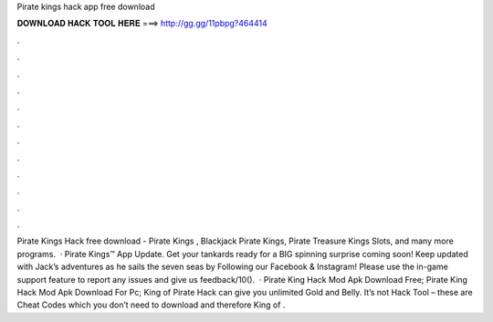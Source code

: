 Pirate kings hack app free download

𝐃𝐎𝐖𝐍𝐋𝐎𝐀𝐃 𝐇𝐀𝐂𝐊 𝐓𝐎𝐎𝐋 𝐇𝐄𝐑𝐄 ===> http://gg.gg/11pbpg?464414

.

.

.

.

.

.

.

.

.

.

.

.

Pirate Kings Hack free download - Pirate Kings , Blackjack Pirate Kings, Pirate Treasure Kings Slots, and many more programs.  · Pirate Kings™️ App Update. Get your tankards ready for a BIG spinning surprise coming soon! Keep updated with Jack’s adventures as he sails the seven seas by Following our Facebook & Instagram! Please use the in-game support feature to report any issues and give us feedback/10().  · Pirate King Hack Mod Apk Download Free; Pirate King Hack Mod Apk Download For Pc; King of Pirate Hack can give you unlimited Gold and Belly. It’s not Hack Tool – these are Cheat Codes which you don’t need to download and therefore King of .